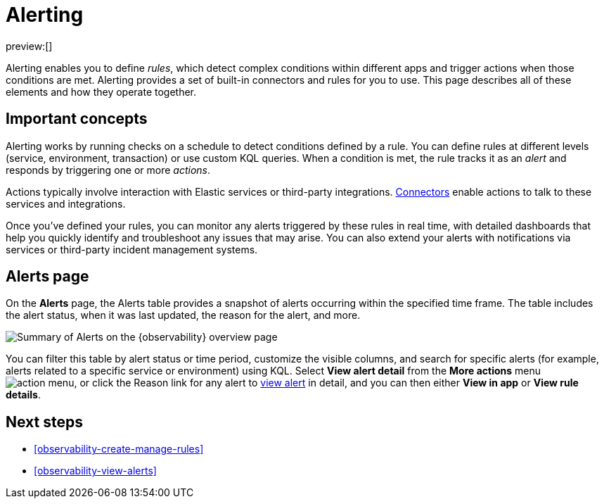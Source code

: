 [[observability-alerting]]
= Alerting

:description: Get alerts based on rules you define for detecting complex conditions in your applications and services.
:keywords: serverless, observability, overview, alerting

preview:[]

Alerting enables you to define _rules_, which detect complex conditions within different apps and trigger actions when those conditions are met. Alerting provides a set of built-in connectors and rules for you to use. This page describes all of these elements and how they operate together.

[discrete]
[[observability-alerting-important-concepts]]
== Important concepts

Alerting works by running checks on a schedule to detect conditions defined by a rule. You can define rules at different levels (service, environment, transaction) or use custom KQL queries. When a condition is met, the rule tracks it as an _alert_ and responds by triggering one or more _actions_.

Actions typically involve interaction with Elastic services or third-party integrations. https://www.elastic.co/docs/current/serverless/action-connectors[Connectors] enable actions to talk to these services and integrations.

Once you've defined your rules, you can monitor any alerts triggered by these rules in real time, with detailed dashboards that help you quickly identify and troubleshoot any issues that may arise. You can also extend your alerts with notifications via services or third-party incident management systems.

[discrete]
[[observability-alerting-alerts-page]]
== Alerts page

On the **Alerts** page, the Alerts table provides a snapshot of alerts occurring within the specified time frame. The table includes the alert status, when it was last updated, the reason for the alert, and more.

[role="screenshot"]
image::images/observability-alerts-overview.png[Summary of Alerts on the {observability} overview page]

You can filter this table by alert status or time period, customize the visible columns, and search for specific alerts (for example, alerts related to a specific service or environment) using KQL. Select **View alert detail** from the **More actions** menu image:images/icons/boxesHorizontal.svg[action menu], or click the Reason link for any alert to <<observability-view-alerts,view alert>> in detail, and you can then either **View in app** or **View rule details**.

[discrete]
[[observability-alerting-next-steps]]
== Next steps

* <<observability-create-manage-rules>>
* <<observability-view-alerts>>
